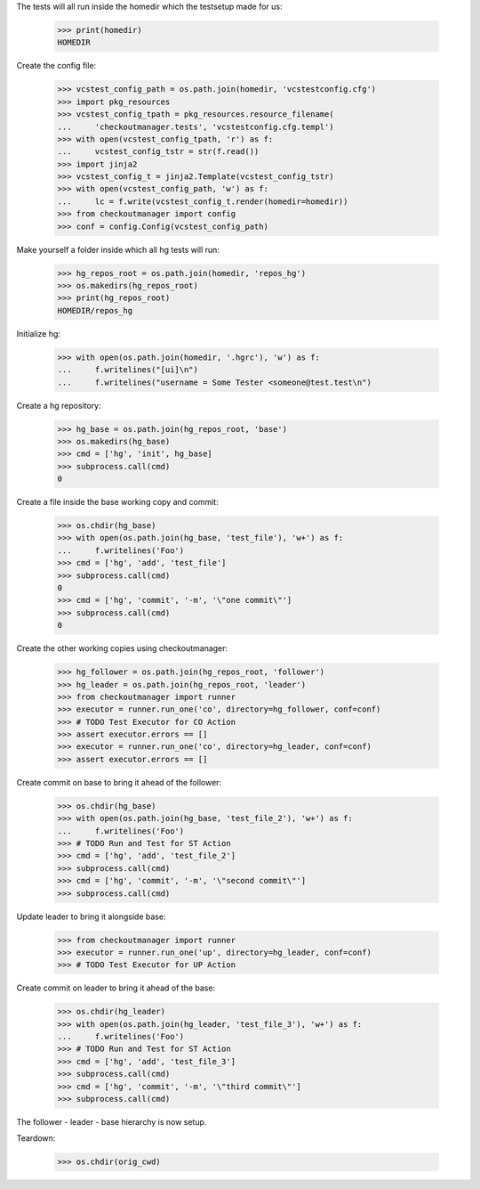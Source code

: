 
.. :doctest:

    >>> import subprocess
    >>> import os
    >>> from checkoutmanager.dirinfo import GitDirInfo
    >>> orig_cwd = os.getcwd()

The tests will all run inside the homedir which the testsetup made for us:

    >>> print(homedir)
    HOMEDIR

Create the config file:

    >>> vcstest_config_path = os.path.join(homedir, 'vcstestconfig.cfg')
    >>> import pkg_resources
    >>> vcstest_config_tpath = pkg_resources.resource_filename(
    ...     'checkoutmanager.tests', 'vcstestconfig.cfg.templ')
    >>> with open(vcstest_config_tpath, 'r') as f:
    ...     vcstest_config_tstr = str(f.read())
    >>> import jinja2
    >>> vcstest_config_t = jinja2.Template(vcstest_config_tstr)
    >>> with open(vcstest_config_path, 'w') as f:
    ...     lc = f.write(vcstest_config_t.render(homedir=homedir))
    >>> from checkoutmanager import config
    >>> conf = config.Config(vcstest_config_path)

Make yourself a folder inside which all hg tests will run:

    >>> hg_repos_root = os.path.join(homedir, 'repos_hg')
    >>> os.makedirs(hg_repos_root)
    >>> print(hg_repos_root)
    HOMEDIR/repos_hg

Initialize hg:

    >>> with open(os.path.join(homedir, '.hgrc'), 'w') as f:
    ...     f.writelines("[ui]\n")
    ...     f.writelines("username = Some Tester <someone@test.test\n")

Create a hg repository:

    >>> hg_base = os.path.join(hg_repos_root, 'base')
    >>> os.makedirs(hg_base)
    >>> cmd = ['hg', 'init', hg_base]
    >>> subprocess.call(cmd)
    0

Create a file inside the base working copy and commit:

    >>> os.chdir(hg_base)
    >>> with open(os.path.join(hg_base, 'test_file'), 'w+') as f:
    ...     f.writelines('Foo')
    >>> cmd = ['hg', 'add', 'test_file']
    >>> subprocess.call(cmd)
    0
    >>> cmd = ['hg', 'commit', '-m', '\"one commit\"']
    >>> subprocess.call(cmd)
    0

Create the other working copies using checkoutmanager:

    >>> hg_follower = os.path.join(hg_repos_root, 'follower')
    >>> hg_leader = os.path.join(hg_repos_root, 'leader')
    >>> from checkoutmanager import runner
    >>> executor = runner.run_one('co', directory=hg_follower, conf=conf)
    >>> # TODO Test Executor for CO Action
    >>> assert executor.errors == []
    >>> executor = runner.run_one('co', directory=hg_leader, conf=conf)
    >>> assert executor.errors == []

Create commit on base to bring it ahead of the follower:

    >>> os.chdir(hg_base)
    >>> with open(os.path.join(hg_base, 'test_file_2'), 'w+') as f:
    ...     f.writelines('Foo')
    >>> # TODO Run and Test for ST Action
    >>> cmd = ['hg', 'add', 'test_file_2']
    >>> subprocess.call(cmd)
    >>> cmd = ['hg', 'commit', '-m', '\"second commit\"']
    >>> subprocess.call(cmd)

Update leader to bring it alongside base:

    >>> from checkoutmanager import runner
    >>> executor = runner.run_one('up', directory=hg_leader, conf=conf)
    >>> # TODO Test Executor for UP Action

Create commit on leader to bring it ahead of the base:

    >>> os.chdir(hg_leader)
    >>> with open(os.path.join(hg_leader, 'test_file_3'), 'w+') as f:
    ...     f.writelines('Foo')
    >>> # TODO Run and Test for ST Action
    >>> cmd = ['hg', 'add', 'test_file_3']
    >>> subprocess.call(cmd)
    >>> cmd = ['hg', 'commit', '-m', '\"third commit\"']
    >>> subprocess.call(cmd)

The follower - leader - base hierarchy is now setup.

Teardown:

    >>> os.chdir(orig_cwd)



